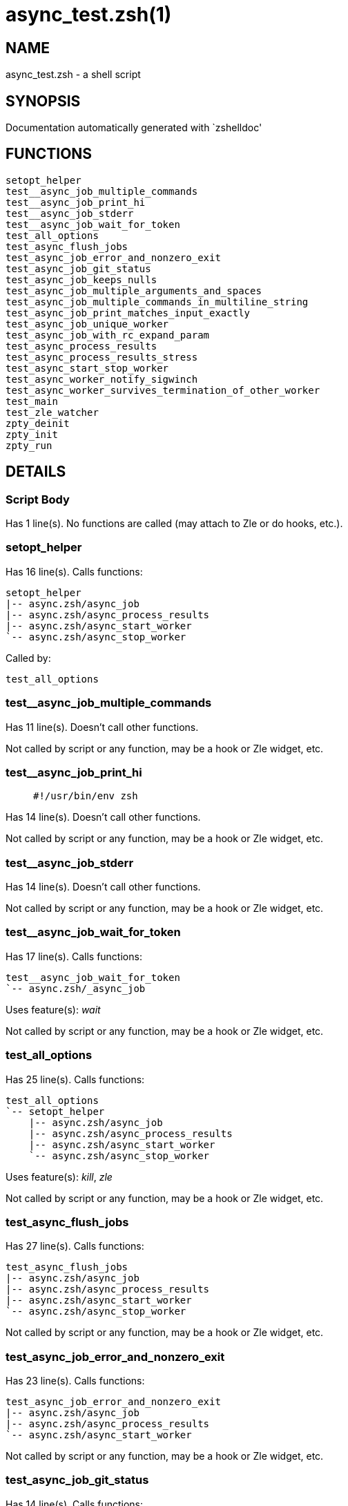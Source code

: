 async_test.zsh(1)
=================
:compat-mode!:

NAME
----
async_test.zsh - a shell script

SYNOPSIS
--------
Documentation automatically generated with `zshelldoc'

FUNCTIONS
---------

 setopt_helper
 test__async_job_multiple_commands
 test__async_job_print_hi
 test__async_job_stderr
 test__async_job_wait_for_token
 test_all_options
 test_async_flush_jobs
 test_async_job_error_and_nonzero_exit
 test_async_job_git_status
 test_async_job_keeps_nulls
 test_async_job_multiple_arguments_and_spaces
 test_async_job_multiple_commands_in_multiline_string
 test_async_job_print_matches_input_exactly
 test_async_job_unique_worker
 test_async_job_with_rc_expand_param
 test_async_process_results
 test_async_process_results_stress
 test_async_start_stop_worker
 test_async_worker_notify_sigwinch
 test_async_worker_survives_termination_of_other_worker
 test_main
 test_zle_watcher
 zpty_deinit
 zpty_init
 zpty_run

DETAILS
-------

Script Body
~~~~~~~~~~~

Has 1 line(s). No functions are called (may attach to Zle or do hooks, etc.).

setopt_helper
~~~~~~~~~~~~~

Has 16 line(s). Calls functions:

 setopt_helper
 |-- async.zsh/async_job
 |-- async.zsh/async_process_results
 |-- async.zsh/async_start_worker
 `-- async.zsh/async_stop_worker

Called by:

 test_all_options

test__async_job_multiple_commands
~~~~~~~~~~~~~~~~~~~~~~~~~~~~~~~~~

Has 11 line(s). Doesn't call other functions.

Not called by script or any function, may be a hook or Zle widget, etc.

test__async_job_print_hi
~~~~~~~~~~~~~~~~~~~~~~~~

____
 #!/usr/bin/env zsh
____

Has 14 line(s). Doesn't call other functions.

Not called by script or any function, may be a hook or Zle widget, etc.

test__async_job_stderr
~~~~~~~~~~~~~~~~~~~~~~

Has 14 line(s). Doesn't call other functions.

Not called by script or any function, may be a hook or Zle widget, etc.

test__async_job_wait_for_token
~~~~~~~~~~~~~~~~~~~~~~~~~~~~~~

Has 17 line(s). Calls functions:

 test__async_job_wait_for_token
 `-- async.zsh/_async_job

Uses feature(s): _wait_

Not called by script or any function, may be a hook or Zle widget, etc.

test_all_options
~~~~~~~~~~~~~~~~

Has 25 line(s). Calls functions:

 test_all_options
 `-- setopt_helper
     |-- async.zsh/async_job
     |-- async.zsh/async_process_results
     |-- async.zsh/async_start_worker
     `-- async.zsh/async_stop_worker

Uses feature(s): _kill_, _zle_

Not called by script or any function, may be a hook or Zle widget, etc.

test_async_flush_jobs
~~~~~~~~~~~~~~~~~~~~~

Has 27 line(s). Calls functions:

 test_async_flush_jobs
 |-- async.zsh/async_job
 |-- async.zsh/async_process_results
 |-- async.zsh/async_start_worker
 `-- async.zsh/async_stop_worker

Not called by script or any function, may be a hook or Zle widget, etc.

test_async_job_error_and_nonzero_exit
~~~~~~~~~~~~~~~~~~~~~~~~~~~~~~~~~~~~~

Has 23 line(s). Calls functions:

 test_async_job_error_and_nonzero_exit
 |-- async.zsh/async_job
 |-- async.zsh/async_process_results
 `-- async.zsh/async_start_worker

Not called by script or any function, may be a hook or Zle widget, etc.

test_async_job_git_status
~~~~~~~~~~~~~~~~~~~~~~~~~

Has 14 line(s). Calls functions:

 test_async_job_git_status
 |-- async.zsh/async_job
 |-- async.zsh/async_process_results
 |-- async.zsh/async_start_worker
 `-- async.zsh/async_stop_worker

Not called by script or any function, may be a hook or Zle widget, etc.

test_async_job_keeps_nulls
~~~~~~~~~~~~~~~~~~~~~~~~~~

Has 20 line(s). Calls functions:

 test_async_job_keeps_nulls
 |-- async.zsh/async_job
 |-- async.zsh/async_process_results
 |-- async.zsh/async_start_worker
 `-- async.zsh/async_stop_worker

Not called by script or any function, may be a hook or Zle widget, etc.

test_async_job_multiple_arguments_and_spaces
~~~~~~~~~~~~~~~~~~~~~~~~~~~~~~~~~~~~~~~~~~~~

Has 14 line(s). Calls functions:

 test_async_job_multiple_arguments_and_spaces
 |-- async.zsh/async_job
 |-- async.zsh/async_process_results
 |-- async.zsh/async_start_worker
 `-- async.zsh/async_stop_worker

Not called by script or any function, may be a hook or Zle widget, etc.

test_async_job_multiple_commands_in_multiline_string
~~~~~~~~~~~~~~~~~~~~~~~~~~~~~~~~~~~~~~~~~~~~~~~~~~~~

Has 11 line(s). Calls functions:

 test_async_job_multiple_commands_in_multiline_string
 |-- async.zsh/async_job
 |-- async.zsh/async_process_results
 |-- async.zsh/async_start_worker
 `-- async.zsh/async_stop_worker

Not called by script or any function, may be a hook or Zle widget, etc.

test_async_job_print_matches_input_exactly
~~~~~~~~~~~~~~~~~~~~~~~~~~~~~~~~~~~~~~~~~~

Has 17 line(s). Calls functions:

 test_async_job_print_matches_input_exactly
 |-- async.zsh/async_job
 |-- async.zsh/async_process_results
 `-- async.zsh/async_start_worker

Not called by script or any function, may be a hook or Zle widget, etc.

test_async_job_unique_worker
~~~~~~~~~~~~~~~~~~~~~~~~~~~~

Has 18 line(s). Calls functions:

 test_async_job_unique_worker
 |-- async.zsh/async_job
 |-- async.zsh/async_process_results
 |-- async.zsh/async_start_worker
 `-- async.zsh/async_stop_worker

Not called by script or any function, may be a hook or Zle widget, etc.

test_async_job_with_rc_expand_param
~~~~~~~~~~~~~~~~~~~~~~~~~~~~~~~~~~~

Has 15 line(s). Calls functions:

 test_async_job_with_rc_expand_param
 |-- async.zsh/async_job
 |-- async.zsh/async_process_results
 |-- async.zsh/async_start_worker
 `-- async.zsh/async_stop_worker

Not called by script or any function, may be a hook or Zle widget, etc.

test_async_process_results
~~~~~~~~~~~~~~~~~~~~~~~~~~

Has 13 line(s). Calls functions:

 test_async_process_results
 |-- async.zsh/async_job
 |-- async.zsh/async_process_results
 `-- async.zsh/async_start_worker

Not called by script or any function, may be a hook or Zle widget, etc.

test_async_process_results_stress
~~~~~~~~~~~~~~~~~~~~~~~~~~~~~~~~~

Has 64 line(s). Calls functions:

 test_async_process_results_stress
 |-- async.zsh/async_job
 |-- async.zsh/async_process_results
 `-- async.zsh/async_start_worker

Not called by script or any function, may be a hook or Zle widget, etc.

test_async_start_stop_worker
~~~~~~~~~~~~~~~~~~~~~~~~~~~~

Has 11 line(s). Calls functions:

 test_async_start_stop_worker
 |-- async.zsh/async_start_worker
 `-- async.zsh/async_stop_worker

Not called by script or any function, may be a hook or Zle widget, etc.

test_async_worker_notify_sigwinch
~~~~~~~~~~~~~~~~~~~~~~~~~~~~~~~~~

Has 15 line(s). Calls functions:

 test_async_worker_notify_sigwinch
 |-- async.zsh/async_job
 |-- async.zsh/async_register_callback
 |-- async.zsh/async_start_worker
 `-- async.zsh/async_stop_worker

Not called by script or any function, may be a hook or Zle widget, etc.

test_async_worker_survives_termination_of_other_worker
~~~~~~~~~~~~~~~~~~~~~~~~~~~~~~~~~~~~~~~~~~~~~~~~~~~~~~

Has 16 line(s). Calls functions:

 test_async_worker_survives_termination_of_other_worker
 |-- async.zsh/async_job
 |-- async.zsh/async_process_results
 |-- async.zsh/async_start_worker
 `-- async.zsh/async_stop_worker

Not called by script or any function, may be a hook or Zle widget, etc.

test_main
~~~~~~~~~

Has 3 line(s). Calls functions:

 test_main
 `-- async.zsh/async_init

Uses feature(s): _zmodload_

Not called by script or any function, may be a hook or Zle widget, etc.

test_zle_watcher
~~~~~~~~~~~~~~~~

Has 29 line(s). Calls functions:

 test_zle_watcher
 |-- zpty_deinit
 |-- zpty_init
 `-- zpty_run

Uses feature(s): _zpty_

Not called by script or any function, may be a hook or Zle widget, etc.

zpty_deinit
~~~~~~~~~~~

Has 1 line(s). Doesn't call other functions.

Uses feature(s): _zpty_

Called by:

 test_zle_watcher

zpty_init
~~~~~~~~~

Has 14 line(s). Doesn't call other functions.

Uses feature(s): _export_, _zmodload_, _zpty_

Called by:

 test_zle_watcher

zpty_run
~~~~~~~~

Has 5 line(s). Doesn't call other functions.

Uses feature(s): _zpty_

Called by:

 test_zle_watcher

